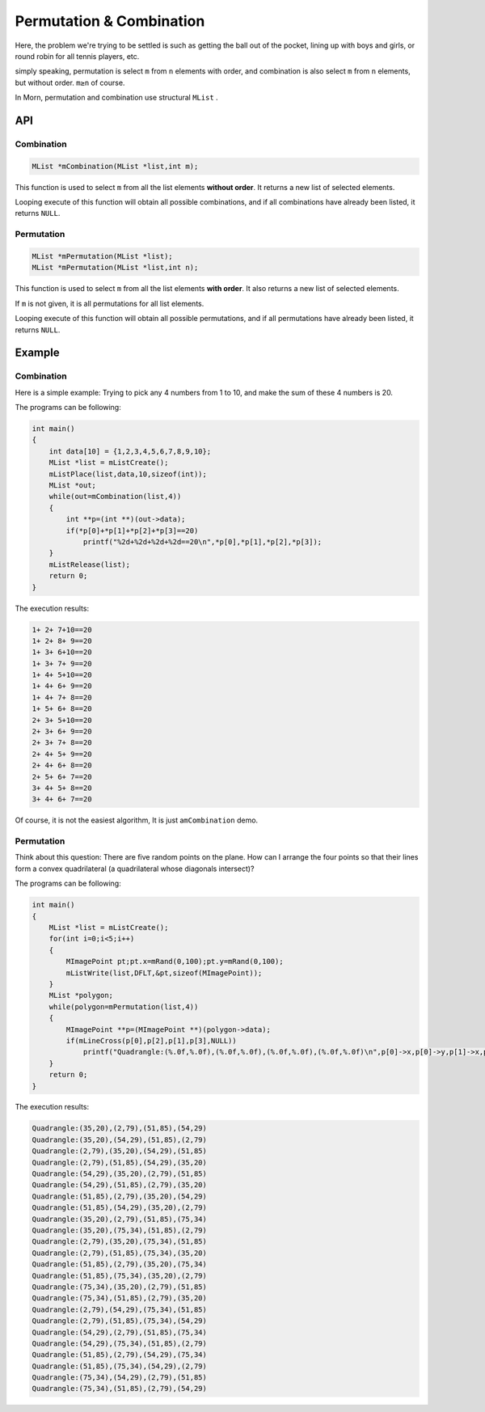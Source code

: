 Permutation & Combination 
=========================

Here, the problem we're trying to be settled is such as getting the ball
out of the pocket, lining up with boys and girls, or round robin for all
tennis players, etc.

simply speaking, permutation is select ``m`` from ``n`` elements with
order, and combination is also select ``m`` from ``n`` elements, but
without order. ``m≥n`` of course.

In Morn, permutation and combination use structural ``MList`` .


API
---


Combination
~~~~~~~~~~~

.. code:: c

   MList *mCombination(MList *list,int m);

This function is used to select ``m`` from all the list elements
**without order**. It returns a new list of selected elements.

Looping execute of this function will obtain all possible combinations,
and if all combinations have already been listed, it returns ``NULL``.


Permutation
~~~~~~~~~~~

.. code:: c

   MList *mPermutation(MList *list);
   MList *mPermutation(MList *list,int n);

This function is used to select ``m`` from all the list elements **with
order**. It also returns a new list of selected elements.

If ``m`` is not given, it is all permutations for all list elements.

Looping execute of this function will obtain all possible permutations,
and if all permutations have already been listed, it returns ``NULL``.


Example
-------


Combination
~~~~~~~~~~~

Here is a simple example: Trying to pick any 4 numbers from 1 to 10, and
make the sum of these 4 numbers is 20.

The programs can be following:

.. code:: c

   int main()
   {
       int data[10] = {1,2,3,4,5,6,7,8,9,10};
       MList *list = mListCreate();
       mListPlace(list,data,10,sizeof(int));
       MList *out;
       while(out=mCombination(list,4))
       {
           int **p=(int **)(out->data);
           if(*p[0]+*p[1]+*p[2]+*p[3]==20)
               printf("%2d+%2d+%2d+%2d==20\n",*p[0],*p[1],*p[2],*p[3]);
       }
       mListRelease(list);
       return 0;
   }

The execution results:

.. code:: 

    1+ 2+ 7+10==20
    1+ 2+ 8+ 9==20
    1+ 3+ 6+10==20
    1+ 3+ 7+ 9==20
    1+ 4+ 5+10==20
    1+ 4+ 6+ 9==20
    1+ 4+ 7+ 8==20
    1+ 5+ 6+ 8==20
    2+ 3+ 5+10==20
    2+ 3+ 6+ 9==20
    2+ 3+ 7+ 8==20
    2+ 4+ 5+ 9==20
    2+ 4+ 6+ 8==20
    2+ 5+ 6+ 7==20
    3+ 4+ 5+ 8==20
    3+ 4+ 6+ 7==20

Of course, it is not the easiest algorithm, It is just
a\ ``mCombination`` demo.


Permutation
~~~~~~~~~~~

Think about this question: There are five random points on the plane.
How can I arrange the four points so that their lines form a convex
quadrilateral (a quadrilateral whose diagonals intersect)?

The programs can be following:

.. code:: c

   int main()
   {
       MList *list = mListCreate();
       for(int i=0;i<5;i++)
       {
           MImagePoint pt;pt.x=mRand(0,100);pt.y=mRand(0,100);
           mListWrite(list,DFLT,&pt,sizeof(MImagePoint));
       }
       MList *polygon;
       while(polygon=mPermutation(list,4))
       {
           MImagePoint **p=(MImagePoint **)(polygon->data);
           if(mLineCross(p[0],p[2],p[1],p[3],NULL))
               printf("Quadrangle:(%.0f,%.0f),(%.0f,%.0f),(%.0f,%.0f),(%.0f,%.0f)\n",p[0]->x,p[0]->y,p[1]->x,p[1]->y,p[2]->x,p[2]->y,p[3]->x,p[3]->y);
       }
       return 0;
   }

The execution results:

.. code:: 

   Quadrangle:(35,20),(2,79),(51,85),(54,29)
   Quadrangle:(35,20),(54,29),(51,85),(2,79)
   Quadrangle:(2,79),(35,20),(54,29),(51,85)
   Quadrangle:(2,79),(51,85),(54,29),(35,20)
   Quadrangle:(54,29),(35,20),(2,79),(51,85)
   Quadrangle:(54,29),(51,85),(2,79),(35,20)
   Quadrangle:(51,85),(2,79),(35,20),(54,29)
   Quadrangle:(51,85),(54,29),(35,20),(2,79)
   Quadrangle:(35,20),(2,79),(51,85),(75,34)
   Quadrangle:(35,20),(75,34),(51,85),(2,79)
   Quadrangle:(2,79),(35,20),(75,34),(51,85)
   Quadrangle:(2,79),(51,85),(75,34),(35,20)
   Quadrangle:(51,85),(2,79),(35,20),(75,34)
   Quadrangle:(51,85),(75,34),(35,20),(2,79)
   Quadrangle:(75,34),(35,20),(2,79),(51,85)
   Quadrangle:(75,34),(51,85),(2,79),(35,20)
   Quadrangle:(2,79),(54,29),(75,34),(51,85)
   Quadrangle:(2,79),(51,85),(75,34),(54,29)
   Quadrangle:(54,29),(2,79),(51,85),(75,34)
   Quadrangle:(54,29),(75,34),(51,85),(2,79)
   Quadrangle:(51,85),(2,79),(54,29),(75,34)
   Quadrangle:(51,85),(75,34),(54,29),(2,79)
   Quadrangle:(75,34),(54,29),(2,79),(51,85)
   Quadrangle:(75,34),(51,85),(2,79),(54,29)
